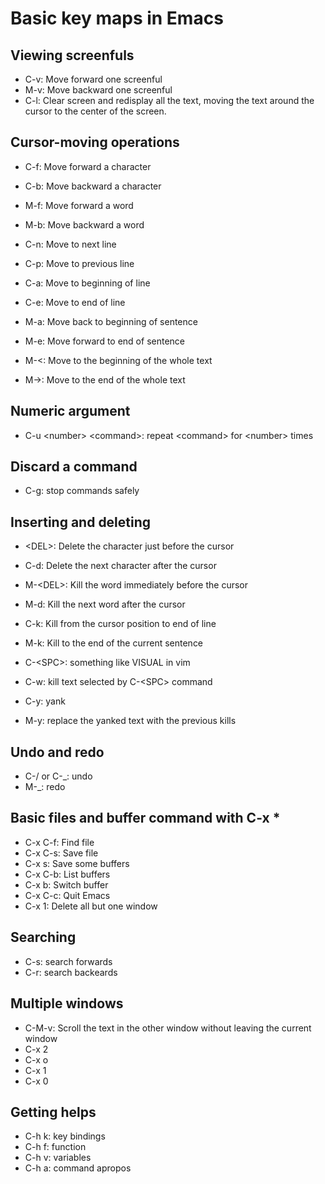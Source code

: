 * Basic key maps in Emacs

** Viewing screenfuls

- C-v:	Move forward one screenful
-	M-v:	Move backward one screenful
-	C-l:	Clear screen and redisplay all the text,
		 moving the text around the cursor
		 to the center of the screen.

** Cursor-moving operations

- C-f:	Move forward a character
-	C-b:	Move backward a character

-	M-f:	Move forward a word
-	M-b:	Move backward a word

-	C-n:	Move to next line
-	C-p:	Move to previous line

-	C-a:	Move to beginning of line
-	C-e:	Move to end of line

-	M-a:	Move back to beginning of sentence
-	M-e:	Move forward to end of sentence
 
- M-<:  Move to the beginning of the whole text
- M->:  Move to the end of the whole text

** Numeric argument

- C-u <number> <command>:  repeat <command> for <number> times

** Discard a command

- C-g:  stop commands safely

** Inserting and deleting

- <DEL>:  Delete the character just before the cursor
-	C-d:  Delete the next character after the cursor

-	M-<DEL>:  Kill the word immediately before the cursor
-	M-d:  Kill the next word after the cursor

-	C-k:  Kill from the cursor position to end of line
-	M-k:  Kill to the end of the current sentence

- C-<SPC>:  something like VISUAL in vim
- C-w:  kill text selected by C-<SPC> command

- C-y:  yank
- M-y:  replace the yanked text with the previous kills

** Undo and redo

- C-/ or C-_: undo
- M-_: redo

** Basic files and buffer command with C-x *

- C-x C-f:  Find file
-	C-x C-s: 	Save file
-	C-x s:	Save some buffers
-	C-x C-b:  List buffers
-	C-x b:	Switch buffer
-	C-x C-c:	Quit Emacs
-	C-x 1:	Delete all but one window

** Searching

- C-s:  search forwards
- C-r:  search backeards

** Multiple windows

- C-M-v:  Scroll the text in the other window without leaving the current window
- C-x 2
- C-x o
- C-x 1
- C-x 0

** Getting helps 

- C-h k: key bindings
- C-h f: function
- C-h v: variables
- C-h a: command apropos
 
